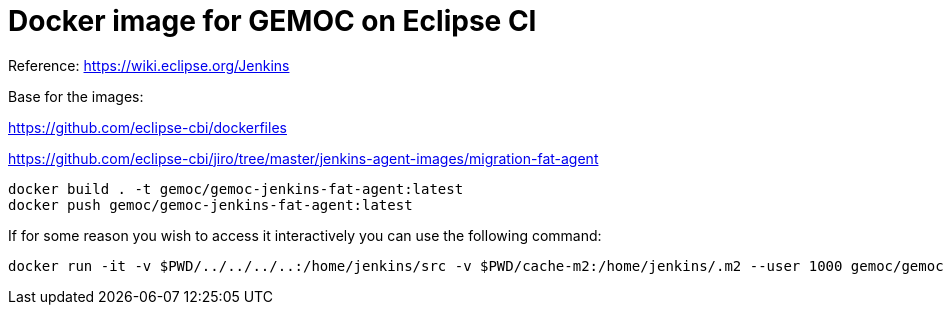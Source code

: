 = Docker image for GEMOC on Eclipse CI

Reference: https://wiki.eclipse.org/Jenkins


Base for the images:

https://github.com/eclipse-cbi/dockerfiles

https://github.com/eclipse-cbi/jiro/tree/master/jenkins-agent-images/migration-fat-agent

[source,bourne]
----
docker build . -t gemoc/gemoc-jenkins-fat-agent:latest
docker push gemoc/gemoc-jenkins-fat-agent:latest
----

If for some reason you wish to access it interactively you can use the following command:
[source,bourne]
----
docker run -it -v $PWD/../../../..:/home/jenkins/src -v $PWD/cache-m2:/home/jenkins/.m2 --user 1000 gemoc/gemoc-jenkins-fat-agent:latest /bin/bash
----
   
